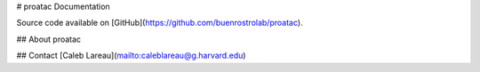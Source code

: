 # proatac Documentation

Source code available on [GitHub](https://github.com/buenrostrolab/proatac).

## About proatac

## Contact
[Caleb Lareau](mailto:caleblareau@g.harvard.edu)

